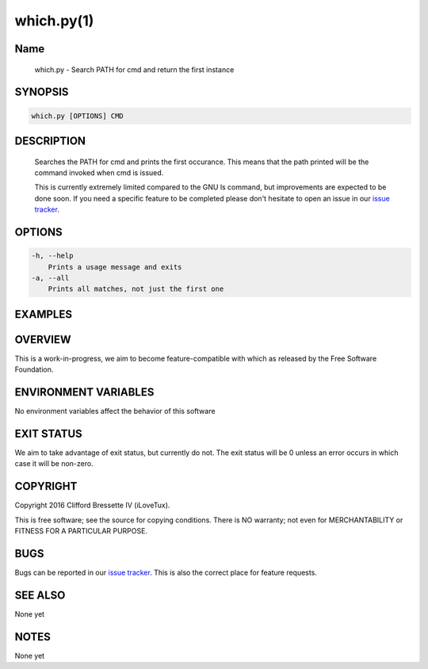 which.py(1)
**********

Name
====

   which.py - Search PATH for cmd and return the first instance

SYNOPSIS
========

.. code:: bash

   which.py [OPTIONS] CMD

DESCRIPTION
===========

    Searches the PATH for cmd and prints the first occurance. This means
    that the path printed will be the command invoked when cmd is issued.

    This is currently extremely limited compared to the GNU ls command,
    but improvements are expected to be done soon. If you need a specific
    feature to be completed please don't hesitate to open an issue in
    our `issue tracker <https://github.com/ilovetux/unitils>`_.

OPTIONS
=======

.. code::

    -h, --help
        Prints a usage message and exits
    -a, --all
        Prints all matches, not just the first one

EXAMPLES
========

OVERVIEW
========

This is a work-in-progress, we aim to become feature-compatible with which
as released by the Free Software Foundation.

ENVIRONMENT VARIABLES
=====================

No environment variables affect the behavior of this software

EXIT STATUS
===========

We aim to take advantage of exit status, but currently do not. The exit status
will be 0 unless an error occurs in which case it will be non-zero.

COPYRIGHT
=========

Copyright 2016 Clifford Bressette IV (iLoveTux).

This is free software; see the source for copying conditions.  There is NO
warranty; not even for MERCHANTABILITY or FITNESS FOR A PARTICULAR PURPOSE.

BUGS
====

Bugs can be reported in our
`issue tracker <https://github.com/ilovetux/unitils/issues>`_. This is also the
correct place for feature requests.

SEE ALSO
========

None yet

NOTES
=====

None yet
